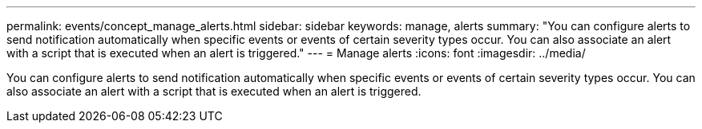 ---
permalink: events/concept_manage_alerts.html
sidebar: sidebar
keywords: manage, alerts
summary: "You can configure alerts to send notification automatically when specific events or events of certain severity types occur. You can also associate an alert with a script that is executed when an alert is triggered."
---
= Manage alerts
:icons: font
:imagesdir: ../media/

[.lead]
You can configure alerts to send notification automatically when specific events or events of certain severity types occur. You can also associate an alert with a script that is executed when an alert is triggered.
// 2025-6-11, OTHERDOC-133